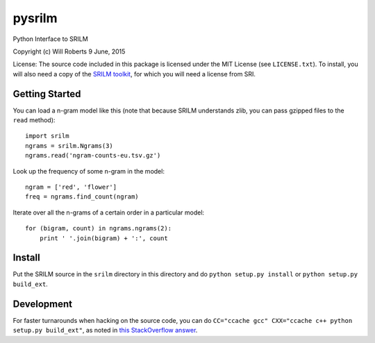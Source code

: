 =========
 pysrilm
=========

Python Interface to SRILM

Copyright (c) Will Roberts   9 June, 2015

License: The source code included in this package is licensed under
the MIT License (see ``LICENSE.txt``).  To install, you will also need
a copy of the `SRILM toolkit`_, for which you will need a license from
SRI.

.. _`SRILM toolkit`: http://www.speech.sri.com/projects/srilm/

Getting Started
===============

You can load a n-gram model like this (note that because SRILM
understands zlib, you can pass gzipped files to the ``read`` method)::

    import srilm
    ngrams = srilm.Ngrams(3)
    ngrams.read('ngram-counts-eu.tsv.gz')

Look up the frequency of some n-gram in the model::

    ngram = ['red', 'flower']
    freq = ngrams.find_count(ngram)

Iterate over all the n-grams of a certain order in a particular
model::

    for (bigram, count) in ngrams.ngrams(2):
        print ' '.join(bigram) + ':', count

Install
=======

Put the SRILM source in the ``srilm`` directory in this directory and
do ``python setup.py install`` or ``python setup.py build_ext``.

Development
===========

For faster turnarounds when hacking on the source code, you can do
``CC="ccache gcc" CXX="ccache c++ python setup.py build_ext"``, as
noted in `this StackOverflow answer <http://stackoverflow.com/a/13176803/1062499>`_.
